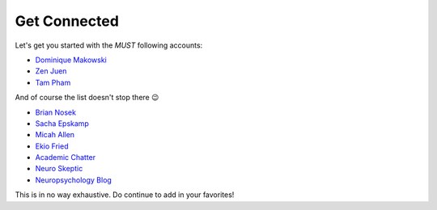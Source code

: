 Get Connected
--------------
Let's get you started with the *MUST* following accounts:

- `Dominique Makowski <https://twitter.com/Dom_Makowski>`_
- `Zen Juen <https://twitter.com/ZenJuen>`_
- `Tam Pham <https://twitter.com/tampham94>`_

And of course the list doesn't stop there 😉

- `Brian Nosek <https://twitter.com/BrianNosek>`_
- `Sacha Epskamp <https://twitter.com/SachaEpskamp>`_
- `Micah Allen <https://twitter.com/micahgallen>`_
- `Ekio Fried <https://twitter.com/EikoFried>`_
- `Academic Chatter <https://twitter.com/AcademicChatter>`_
- `Neuro Skeptic <https://twitter.com/Neuro_Skeptic>`_
- `Neuropsychology Blog <https://twitter.com/neuropsychblog>`_

This is in no way exhaustive. Do continue to add in your favorites! 
